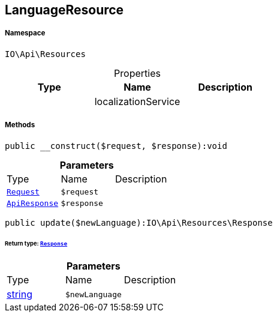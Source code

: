 :table-caption!:
:example-caption!:
:source-highlighter: prettify
:sectids!:
[[io__languageresource]]
== LanguageResource





===== Namespace

`IO\Api\Resources`





.Properties
|===
|Type |Name |Description

|
    |localizationService
    |
|===


===== Methods

[source%nowrap, php]
----

public __construct($request, $response):void

----

    







.*Parameters*
|===
|Type |Name |Description
|        xref:Miscellaneous.adoc#miscellaneous_resources_request[`Request`]
a|`$request`
|

|        xref:Miscellaneous.adoc#miscellaneous_resources_apiresponse[`ApiResponse`]
a|`$response`
|
|===


[source%nowrap, php]
----

public update($newLanguage):IO\Api\Resources\Response

----

    


====== *Return type:*        xref:Miscellaneous.adoc#miscellaneous_resources_response[`Response`]




.*Parameters*
|===
|Type |Name |Description
|link:http://php.net/string[string^]
a|`$newLanguage`
|
|===


